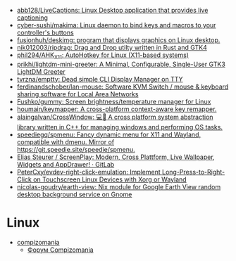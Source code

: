 :PROPERTIES:
:ID:       3582c9ea-52f1-4c73-b054-a17950edff5b
:END:
- [[https://github.com/abb128/LiveCaptions][abb128/LiveCaptions: Linux Desktop application that provides live captioning]]
- [[https://github.com/cyber-sushi/makima][cyber-sushi/makima: Linux daemon to bind keys and macros to your controller's buttons]]
- [[https://github.com/fusionhuh/deskimg][fusionhuh/deskimg: program that displays graphics on Linux desktop.]]
- [[https://github.com/nik012003/ripdrag][nik012003/ripdrag: Drag and Drop utilty written in Rust and GTK4]]
- [[https://github.com/phil294/AHK_X11][phil294/AHK_X11: AutoHotkey for Linux (X11-based systems)]]
- [[https://github.com/prikhi/lightdm-mini-greeter][prikhi/lightdm-mini-greeter: A Minimal, Configurable, Single-User GTK3 LightDM Greeter]]
- [[https://github.com/tvrzna/emptty][tvrzna/emptty: Dead simple CLI Display Manager on TTY]]
- [[https://github.com/ferdinandschober/lan-mouse][ferdinandschober/lan-mouse: Software KVM Switch / mouse & keyboard sharing software for Local Area Networks]]
- [[https://github.com/Fushko/gummy][Fushko/gummy: Screen brightness/temperature manager for Linux]]
- [[https://github.com/houmain/keymapper][houmain/keymapper: A cross-platform context-aware key remapper.]]
- [[https://github.com/alaingalvan/CrossWindow][alaingalvan/CrossWindow: 💻📱 A cross platform system abstraction library written in C++ for managing windows and performing OS tasks.]]
- [[https://github.com/speediegq/spmenu][speediegq/spmenu: Fancy dynamic menu for X11 and Wayland, compatible with dmenu. Mirror of https://git.speedie.site/speedie/spmenu.]]
- [[https://gitlab.com/kelteseth/ScreenPlay][Elias Steurer / ScreenPlay: Modern, Cross Plattform, Live Wallpaper, Widgets and AppDrawer! · GitLab]]
- [[https://github.com/PeterCxy/evdev-right-click-emulation][PeterCxy/evdev-right-click-emulation: Implement Long-Press-to-Right-Click on Touchscreen Linux Devices with Xorg or Wayland]]
- [[https://github.com/nicolas-goudry/earth-view][nicolas-goudry/earth-view: Nix module for Google Earth View random desktop background service on Gnome]]

* Linux

- [[https://compizomania.blogspot.com/][compizomania]]
  - [[http://compizomania.236.s1.nabble.com/][Форум Compizomania]]
